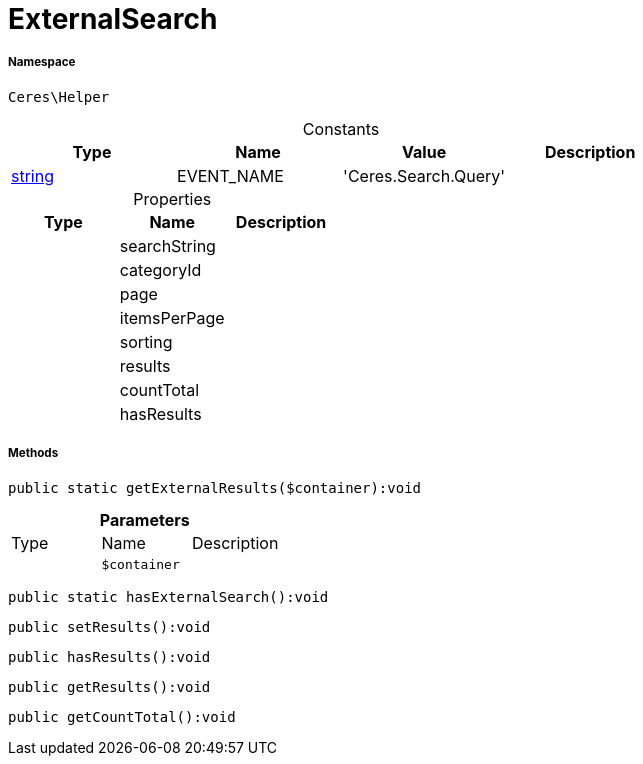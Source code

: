 :table-caption!:
:example-caption!:
:source-highlighter: prettify
:sectids!:
[[ceres__externalsearch]]
= ExternalSearch





===== Namespace

`Ceres\Helper`




.Constants
|===
|Type |Name |Value |Description

|link:http://php.net/string[string^]
    |EVENT_NAME
    |'Ceres.Search.Query'
    |
|===


.Properties
|===
|Type |Name |Description

| 
    |searchString
    |
| 
    |categoryId
    |
| 
    |page
    |
| 
    |itemsPerPage
    |
| 
    |sorting
    |
| 
    |results
    |
| 
    |countTotal
    |
| 
    |hasResults
    |
|===


===== Methods

[source%nowrap, php]
----

public static getExternalResults($container):void

----









.*Parameters*
|===
|Type |Name |Description
| 
a|`$container`
|
|===


[source%nowrap, php]
----

public static hasExternalSearch():void

----









[source%nowrap, php]
----

public setResults():void

----









[source%nowrap, php]
----

public hasResults():void

----









[source%nowrap, php]
----

public getResults():void

----









[source%nowrap, php]
----

public getCountTotal():void

----









